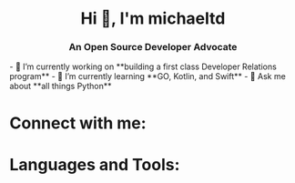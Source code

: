 #+author: michaeltd
#+date: <2020-10-12 Mon>

#+html: <h1 align="center">Hi 👋, I'm michaeltd</h1>
#+html: <h3 align="center">An Open Source Developer Advocate</h3>

#+html: <p align="left"> <img src="https://komarev.com/ghpvc/?username=michaeltd&color=orange&style=plastic" alt="michaeltd" /></p>

#+html: <p align="left"> <a href="https://github.com/ryo-ma/github-profile-trophy"><img src="https://github-profile-trophy.vercel.app/?username=michaeltd" alt="michaeltd" /></a> </p>

#+html: - 🔭 I’m currently working on **building a first class Developer Relations program**

#+html: - 🌱 I’m currently learning **GO, Kotlin, and Swift**

#+html: - 💬 Ask me about **all things Python**

* Connect with me:
#+html: <p align="left"> 
#+html: <a href="https://twitter.com/tsouchlarakismd" target="blank"><img align="center" src="https://cdn.jsdelivr.net/npm/simple-icons@3.0.1/icons/twitter.svg" alt="michaeltd" height="30" width="40" /></a>
#+html: <a href="https://linkedin.com/in/michaeltd" target="blank"><img align="center" src="https://cdn.jsdelivr.net/npm/simple-icons@3.0.1/icons/linkedin.svg" alt="michaeltd" height="30" width="40" /></a>
#+html: </p>

* Languages and Tools:
#+html: <p align="left"> <a href="https://angular.io" target="_blank"> <img src="https://devicons.github.io/devicon/devicon.git/icons/angularjs/angularjs-original.svg" alt="angularjs" width="40" height="40"/> </a> <a href="https://aws.amazon.com" target="_blank"> <img src="https://devicons.github.io/devicon/devicon.git/icons/amazonwebservices/amazonwebservices-original-wordmark.svg" alt="aws" width="40" height="40"/> </a> <a href="https://www.w3schools.com/css/" target="_blank"> <img src="https://devicons.github.io/devicon/devicon.git/icons/css3/css3-original-wordmark.svg" alt="css3" width="40" height="40"/> </a> <a href="https://www.djangoproject.com/" target="_blank"> <img src="https://devicons.github.io/devicon/devicon.git/icons/django/django-original.svg" alt="django" width="40" height="40"/> </a> <a href="https://www.docker.com/" target="_blank"> <img src="https://devicons.github.io/devicon/devicon.git/icons/docker/docker-original-wordmark.svg" alt="docker" width="40" height="40"/> </a> <a href="" target="_blank"> <img src="https://www.vectorlogo.zone/logos/pocoo_flask/pocoo_flask-icon.svg" alt="flask" width="40" height="40"/> </a> <a href="https://git-scm.com/" target="_blank"> <img src="https://www.vectorlogo.zone/logos/git-scm/git-scm-icon.svg" alt="git" width="40" height="40"/> </a> <a href="https://golang.org" target="_blank"> <img src="https://devicons.github.io/devicon/devicon.git/icons/go/go-original.svg" alt="go" width="40" height="40"/> </a> <a href="https://www.w3.org/html/" target="_blank"> <img src="https://devicons.github.io/devicon/devicon.git/icons/html5/html5-original-wordmark.svg" alt="html5" width="40" height="40"/> </a> <a href="https://gohugo.io/" target="_blank"> <img src="https://api.iconify.design/logos-hugo.svg" alt="hugo" width="40" height="40"/> </a> <a href="https://developer.mozilla.org/en-US/docs/Web/JavaScript" target="_blank"> <img src="https://devicons.github.io/devicon/devicon.git/icons/javascript/javascript-original.svg" alt="javascript" width="40" height="40"/> </a> <a href="https://www.jenkins.io" target="_blank"> <img src="https://www.vectorlogo.zone/logos/jenkins/jenkins-icon.svg" alt="jenkins" width="40" height="40"/> </a> <a href="https://kubernetes.io" target="_blank"> <img src="https://www.vectorlogo.zone/logos/kubernetes/kubernetes-icon.svg" alt="kubernetes" width="40" height="40"/> </a> <a href="https://www.linux.org/" target="_blank"> <img src="https://devicons.github.io/devicon/devicon.git/icons/linux/linux-original.svg" alt="linux" width="40" height="40"/> </a> <a href="https://mariadb.org/" target="_blank"> <img src="https://www.vectorlogo.zone/logos/mariadb/mariadb-icon.svg" alt="mariadb" width="40" height="40"/> </a> <a href="https://www.mysql.com/" target="_blank"> <img src="https://devicons.github.io/devicon/devicon.git/icons/mysql/mysql-original-wordmark.svg" alt="mysql" width="40" height="40"/> </a> <a href="https://www.photoshop.com/en" target="_blank"> <img src="https://devicons.github.io/devicon/devicon.git/icons/photoshop/photoshop-plain.svg" alt="photoshop" width="40" height="40"/> </a> <a href="https://www.php.net" target="_blank"> <img src="https://devicons.github.io/devicon/devicon.git/icons/php/php-original.svg" alt="php" width="40" height="40"/> </a> <a href="https://www.python.org" target="_blank"> <img src="https://devicons.github.io/devicon/devicon.git/icons/python/python-original.svg" alt="python" width="40" height="40"/> </a> <a href="https://reactjs.org/" target="_blank"> <img src="https://devicons.github.io/devicon/devicon.git/icons/react/react-original-wordmark.svg" alt="react" width="40" height="40"/> </a> <a href="https://redis.io" target="_blank"> <img src="https://devicons.github.io/devicon/devicon.git/icons/redis/redis-original-wordmark.svg" alt="redis" width="40" height="40"/> </a> </p>
#+html: <p><img align="center" src="https://github-readme-stats.vercel.app/api/top-langs/?username=michaeltd&layout=compact" alt="michaeltd" /><img align="center" src="https://github-readme-stats.vercel.app/api?username=michaeltd&show_icons=true" alt="michaeltd" /></p>
